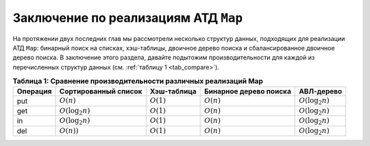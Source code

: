 ..  Copyright (C)  Brad Miller, David Ranum, Jeffrey Elkner, Peter Wentworth, Allen B. Downey, Chris
    Meyers, and Dario Mitchell.  Permission is granted to copy, distribute
    and/or modify this document under the terms of the GNU Free Documentation
    License, Version 1.3 or any later version published by the Free Software
    Foundation; with Invariant Sections being Forward, Prefaces, and
    Contributor List, no Front-Cover Texts, and no Back-Cover Texts.  A copy of
    the license is included in the section entitled "GNU Free Documentation
    License".

Заключение по реализациям АТД ``Map``
~~~~~~~~~~~~~~~~~~~~~~~~~~~~~~~~~~~~~

На протяжении двух последних глав мы рассмотрели несколько структур данных, подходящих для реализации АТД ``Map``: бинарный поиск на списках, хэш-таблицы, двоичное дерево поиска и сбалансированное двоичное дерево поиска. В заключение этого раздела, давайте подытожим производительности для каждой из перечисленных структур данных (см. :ref:`таблицу 1 <tab_compare>`).

.. _tab_compare:

.. table:: **Таблица 1: Сравнение производительности различных реализаций Map**

    =========== ======================  ============   =======================  ====================
    Операция    Сортированный список    Хэш-таблица    Бинарное дерево поиска   АВЛ-дерево
    =========== ======================  ============   =======================  ====================
         put    :math:`O(n)`            :math:`O(1)`       :math:`O(n)`         :math:`O(\log_2{n})`   
         get    :math:`O(\log_2{n})`    :math:`O(1)`       :math:`O(n)`         :math:`O(\log_2{n})`   
         in     :math:`O(\log_2{n})`    :math:`O(1)`       :math:`O(n)`         :math:`O(\log_2{n})`   
         del    :math:`O(n))`           :math:`O(1)`       :math:`O(n)`         :math:`O(\log_2{n})`   
    =========== ======================  ============   =======================  ====================

.. disqus::
